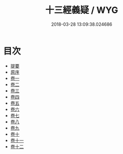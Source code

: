 #+TITLE: 十三經義疑 / WYG
#+DATE: 2018-03-28 13:09:38.024686
* 目次
 - [[file:KR1g0023_000.txt::000-1b][提要]]
 - [[file:KR1g0023_000.txt::000-5a][原序]]
 - [[file:KR1g0023_001.txt::001-1a][卷一]]
 - [[file:KR1g0023_002.txt::002-1a][卷二]]
 - [[file:KR1g0023_003.txt::003-1a][卷三]]
 - [[file:KR1g0023_004.txt::004-1a][卷四]]
 - [[file:KR1g0023_005.txt::005-1a][卷五]]
 - [[file:KR1g0023_006.txt::006-1a][卷六]]
 - [[file:KR1g0023_007.txt::007-1a][卷七]]
 - [[file:KR1g0023_008.txt::008-1a][卷八]]
 - [[file:KR1g0023_009.txt::009-1a][卷九]]
 - [[file:KR1g0023_010.txt::010-1a][卷十]]
 - [[file:KR1g0023_011.txt::011-1a][卷十一]]
 - [[file:KR1g0023_012.txt::012-1a][卷十二]]
